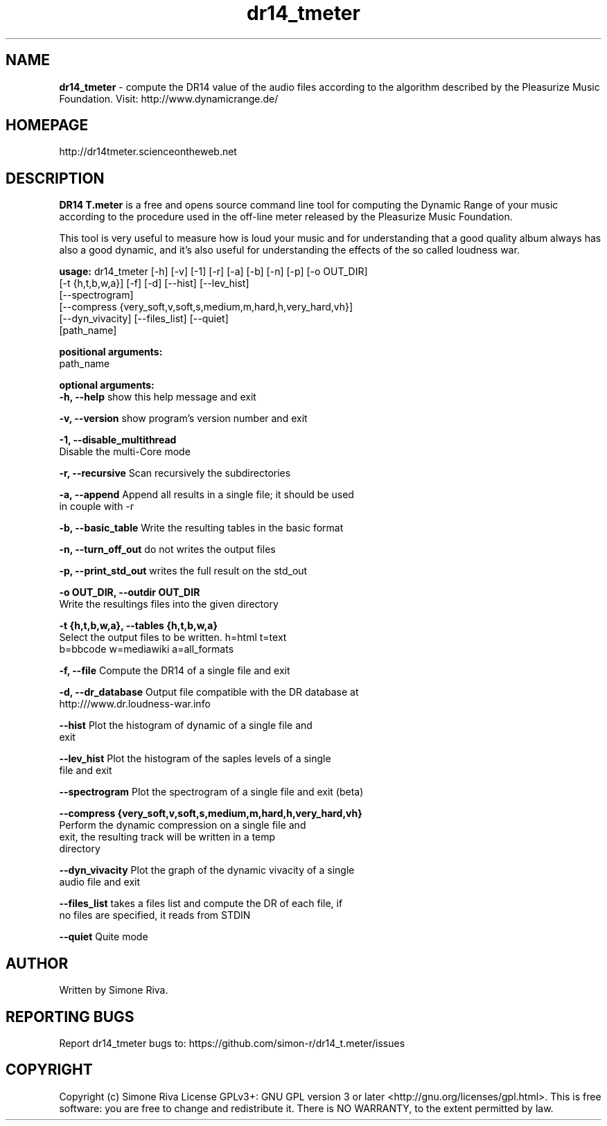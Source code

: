 .\" 
.TH "dr14_tmeter" "1" "1.0.5" "Simone Riva" "Sound"
.SH "NAME"
\fBdr14_tmeter\fR \- compute the DR14 value of the audio files according to the algorithm described
by the Pleasurize Music Foundation.
Visit: http://www.dynamicrange.de/ 

.SH "HOMEPAGE"
http://dr14tmeter.scienceontheweb.net
.SH "DESCRIPTION"
\fBDR14 T.meter\fR is a free and opens source command line tool for computing the Dynamic Range of your music according to the procedure used in the off\-line meter released by the Pleasurize Music Foundation.

This tool is very useful to measure how is loud your music and for understanding that a good quality album always has also a good dynamic, and it's also useful for understanding the effects of the so called loudness war.

\fBusage:\fR dr14_tmeter [\-h] [\-v] [\-1] [\-r] [\-a] [\-b] [\-n] [\-p] [\-o OUT_DIR]
                   [\-t {h,t,b,w,a}] [\-f] [\-d] [\-\-hist] [\-\-lev_hist]
                   [\-\-spectrogram]
                   [\-\-compress {very_soft,v,soft,s,medium,m,hard,h,very_hard,vh}]
                   [\-\-dyn_vivacity] [\-\-files_list] [\-\-quiet]
                   [path_name]


\fBpositional arguments:\fR
  path_name

\fBoptional arguments:\fR
\fB  \-h, \-\-help\fR            show this help message and exit

\fB  \-v, \-\-version\fR         show program's version number and exit

\fB  \-1, \-\-disable_multithread\fR
                        Disable the multi\-Core mode

\fB  \-r, \-\-recursive\fR       Scan recursively the subdirectories

\fB  \-a, \-\-append \fR         Append all results in a single file; it should be used
                        in couple with \-r

\fB  \-b, \-\-basic_table\fR     Write the resulting tables in the basic format

\fB  \-n, \-\-turn_off_out\fR    do not writes the output files

\fB  \-p, \-\-print_std_out\fR   writes the full result on the std_out

\fB  \-o OUT_DIR, \-\-outdir OUT_DIR\fR
                        Write the resultings files into the given directory

\fB  \-t {h,t,b,w,a}, \-\-tables {h,t,b,w,a}\fR
                        Select the output files to be written. h=html t=text
                        b=bbcode w=mediawiki a=all_formats

\fB  \-f, \-\-file\fR            Compute the DR14 of a single file and exit

\fB  \-d, \-\-dr_database\fR     Output file compatible with the DR database at
                        http:///www.dr.loudness\-war.info

\fB  \-\-hist\fR                Plot the histogram of dynamic of a single file and
                        exit

\fB  \-\-lev_hist\fR            Plot the histogram of the saples levels of a single
                        file and exit

\fB  \-\-spectrogram\fR         Plot the spectrogram of a single file and exit (beta)

\fB  \-\-compress {very_soft,v,soft,s,medium,m,hard,h,very_hard,vh}\fR
                        Perform the dynamic compression on a single file and
                        exit, the resulting track will be written in a temp
                        directory

\fB  \-\-dyn_vivacity\fR        Plot the graph of the dynamic vivacity of a single
                        audio file and exit

\fB  \-\-files_list\fR          takes a files list and compute the DR of each file, if
                        no files are specified, it reads from STDIN

\fB  \-\-quiet\fR               Quite mode





.SH "AUTHOR"
Written by Simone Riva.
.SH "REPORTING BUGS"
Report dr14_tmeter bugs to: https://github.com/simon\-r/dr14_t.meter/issues
.SH "COPYRIGHT"
Copyright (c) Simone Riva  License GPLv3+: GNU GPL version 3 or later <http://gnu.org/licenses/gpl.html>.
This is free software: you are free to change and redistribute it.  There is NO WARRANTY, to the extent permitted by law.
